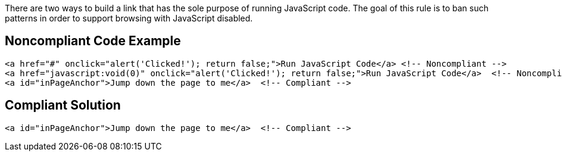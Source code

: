 There are two ways to build a link that has the sole purpose of running JavaScript code. The goal of this rule is to ban such patterns in order to support browsing with JavaScript disabled.

== Noncompliant Code Example

----
<a href="#" onclick="alert('Clicked!'); return false;">Run JavaScript Code</a> <!-- Noncompliant -->
<a href="javascript:void(0)" onclick="alert('Clicked!'); return false;">Run JavaScript Code</a>  <!-- Noncompliant -->
<a id="inPageAnchor">Jump down the page to me</a>  <!-- Compliant -->
----

== Compliant Solution

----
<a id="inPageAnchor">Jump down the page to me</a>  <!-- Compliant -->
----
